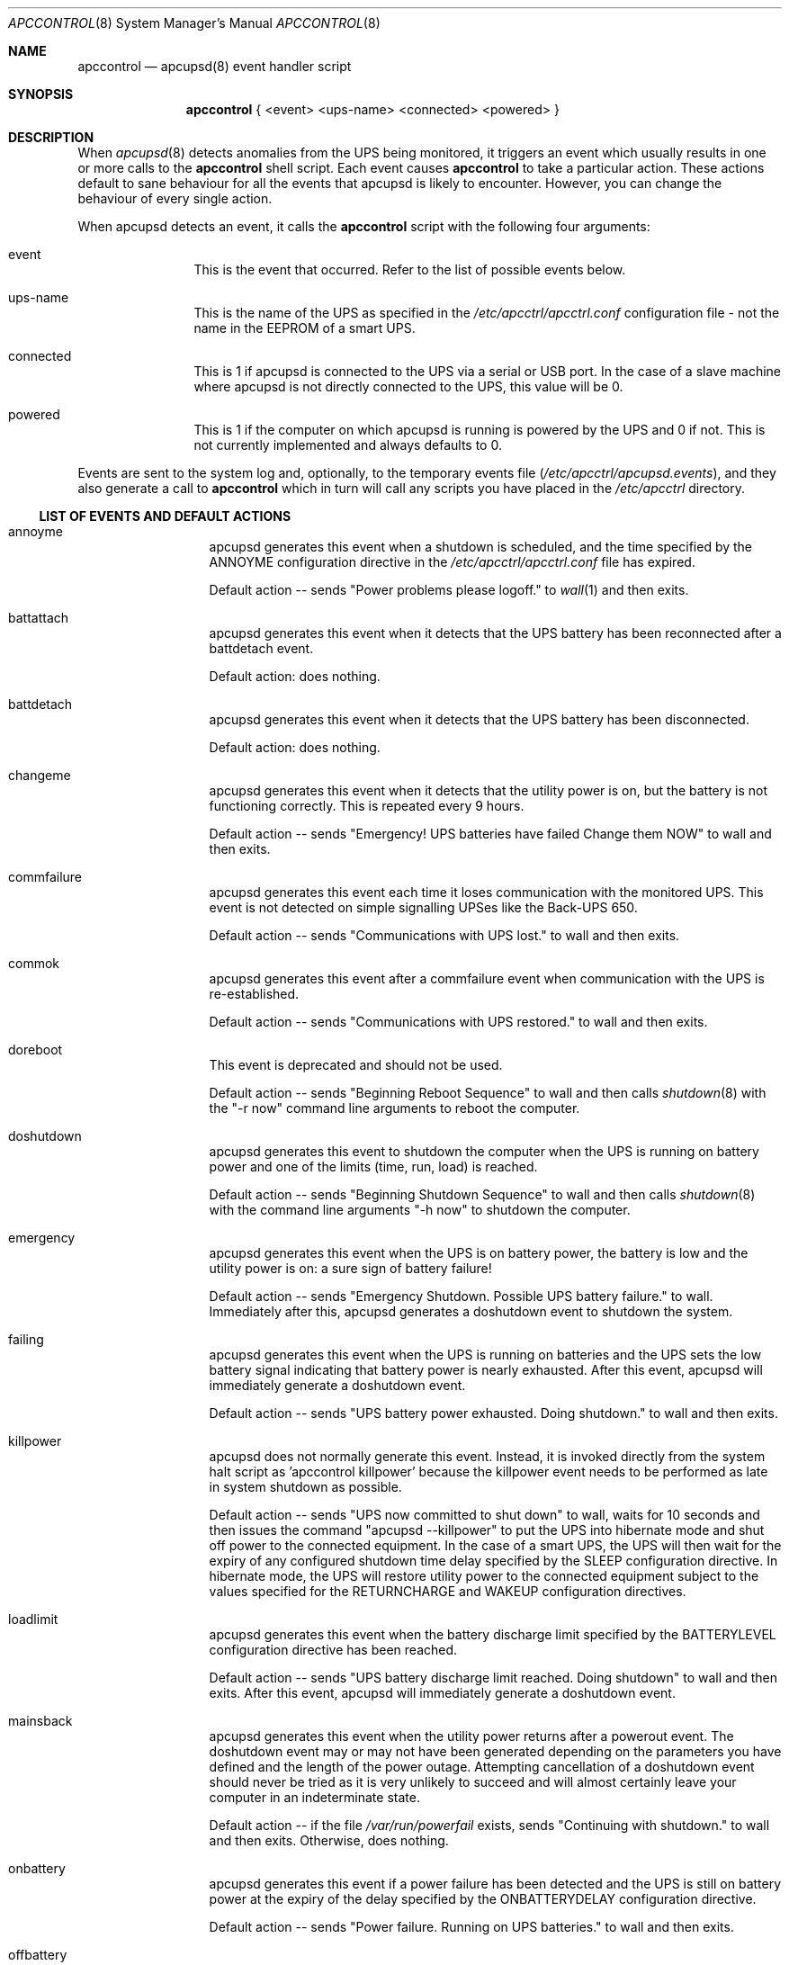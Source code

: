 .\" manual page [] for apctest version 3.14.6
.Dd January 10, 2009
.Dt APCCONTROL 8
.Os apccontrol v3.14.6
.Sh NAME
.Nm apccontrol
.Nd apcupsd(8) event handler script
.Sh SYNOPSIS
.Nm 
{ <event> <ups-name> <connected> <powered> }
.Sh DESCRIPTION
When 
.Xr apcupsd 8
detects anomalies from the UPS being monitored, it triggers an event which
usually results in one or more calls to the 
.Nm
shell script. 
Each event causes 
.Nm
to take a particular action. These actions default to sane behaviour 
for all the events that apcupsd is likely to encounter. However, 
you can change the behaviour of every single action.
.Pp
When apcupsd detects an event, it calls the 
.Nm
script with the following four arguments:
.Pp
.Bl -hang -width "xxxxxxxxxx"
.It event
This is the event that occurred. Refer to the list of possible events below.
.It ups-name
This is the name of the UPS as specified in the 
.Pa /etc/apcctrl/apcctrl.conf
configuration file - not the name in the EEPROM of a smart UPS. 
.It connected
This is 1 if apcupsd is connected to the UPS via a serial or USB port. 
In the case of a slave machine where apcupsd is not directly connected 
to the UPS, this value will be 0.
.It powered
This is 1 if the computer on which apcupsd is running is powered by the UPS 
and 0 if not. This is not currently implemented and always defaults to 0. 
.El
.Pp
Events are sent to the system log and, optionally, to the temporary 
events file
.Pa ( /etc/apcctrl/apcupsd.events ) , 
and they also generate a call to 
.Nm
which in turn will call any scripts you have placed in the 
.Pa /etc/apcctrl 
directory.
.Ss LIST OF EVENTS AND DEFAULT ACTIONS
.Bl -hang -width "commfailure"
.It annoyme
apcupsd generates this event when a shutdown is scheduled, and the time specified by the ANNOYME configuration directive in the 
.Pa /etc/apcctrl/apcctrl.conf
file has expired.
.Pp
Default action -- sends "Power problems please logoff." to 
.Xr wall 1
and then exits.
.It battattach
apcupsd generates this event when it detects that the UPS battery has been 
reconnected after a battdetach event. 
.Pp
Default action: does nothing.
.It battdetach
apcupsd generates this event when it detects that the UPS battery has been 
disconnected.
.Pp
Default action: does nothing.
.It changeme
apcupsd generates this event when it detects that the utility power is on, 
but the battery is not functioning correctly. This is repeated every 9 hours.
.Pp
Default action -- sends "Emergency! UPS batteries have failed Change them NOW" to wall and then exits.
.It commfailure
apcupsd generates this event each time it loses communication with the monitored
UPS. This event is not detected on simple signalling UPSes like the
Back-UPS 650.
.Pp
Default action -- sends "Communications with UPS lost." to wall and then exits.
.It commok
apcupsd generates this event after a commfailure event when communication 
with the UPS is re-established.
.Pp
Default action -- sends "Communications with UPS restored." to wall and 
then exits.
.It doreboot
This event is deprecated and should not be used.
.Pp
Default action -- sends "Beginning Reboot Sequence" to wall and then calls
.Xr shutdown 8
with the "-r now" command line arguments to reboot the computer.
.It doshutdown
apcupsd generates this event to shutdown the computer when the UPS is running 
on battery power and one of the limits (time, run, load) is reached.
.Pp
Default action -- sends "Beginning Shutdown Sequence" to wall and then calls
.Xr shutdown 8
with the command line arguments "-h now" to shutdown the computer.
.It emergency
apcupsd generates this event when the UPS is on battery power, the battery 
is low and the utility power is on: a sure sign of battery failure! 
.Pp
Default action -- sends "Emergency Shutdown. Possible UPS battery failure." 
to wall. Immediately after this, apcupsd generates a doshutdown event to 
shutdown the system.
.It failing
apcupsd generates this event when the UPS is running on batteries and the 
UPS sets the low battery signal indicating that battery power is nearly 
exhausted. After this event, apcupsd will immediately generate a 
doshutdown event.
.Pp
Default action -- sends "UPS battery power exhausted. Doing shutdown." to wall
and then exits.
.It killpower
apcupsd does not normally generate this event. Instead, it is invoked directly
from the system halt script as 'apccontrol killpower' because the killpower 
event needs to be performed as late in system shutdown as possible.
.Pp
Default action -- sends "UPS now committed to shut down" to wall, waits
for 10 seconds and then issues the command "apcupsd --killpower" to put
the UPS into hibernate mode and shut off power to the connected equipment. 
In the case of a smart UPS, the UPS will then wait for the expiry of any 
configured shutdown time delay specified by the SLEEP configuration directive.
In hibernate mode, the UPS will restore utility power to the connected 
equipment subject to the values specified for the RETURNCHARGE and WAKEUP 
configuration directives.
.It loadlimit
apcupsd generates this event when the battery discharge limit specified by 
the BATTERYLEVEL configuration directive has been reached.
.Pp
Default action -- sends "UPS battery discharge limit reached. Doing shutdown"
to wall and then exits. After this event, apcupsd will immediately generate a 
doshutdown event.
.It mainsback
apcupsd generates this event when the utility power returns after a powerout 
event. The doshutdown event may or may not have been generated depending on 
the parameters you have defined and the length of the power outage. Attempting
cancellation of a doshutdown event should never be tried as it is very 
unlikely to succeed and will almost certainly leave your computer in an
indeterminate state.
.Pp
Default action -- if the file
.Pa /var/run/powerfail
exists, sends "Continuing with shutdown." to wall and then exits. Otherwise,
does nothing.
.It onbattery
apcupsd generates this event if a power failure has been detected and 
the UPS is still on battery power at the expiry of the delay specified 
by the ONBATTERYDELAY configuration directive. 
.Pp
Default action -- sends "Power failure. Running on UPS batteries." to wall 
and then exits.
.It offbattery
apcupsd generates this event when the utility power returns if, and only if,
the onbattery event has been generated.
.Pp
Default -- sends ""Power has returned..." to wall and then exits.
.It powerout
apcupsd generates this event as soon as apcupsd detects that the UPS has 
switched to battery power and it is not a self-test.
.Pp
Default action -- does nothing.
.It remotedown
apcupsd generates this event on a slave machine when it detects either (1)
that the master has shutdown, or (2) that an onbattery event has occurred 
and communication with the master has been lost.
.Pp
Default action: sends "Remote Shutdown. Beginning Shutdown Sequence." to wall and exits. Immediately after this, apcupsd generates a doshutdown event to 
shutdown the system.
.It runlimit
apcupsd generates this event when the remaining runtime limit specified by the 
MINUTES configuration directive expires while the UPS is on battery power
as the result of a utility power outage. The remaining runtime is internally 
calculated by the UPS and monitored by apcuspd.
.Pp
Default action -- sends "UPS battery runtime percent reached. Doing shutdown."
to wall and then exits. After this event, apcupsd will immediately generate
a doshutdown event.
.It timeout
apcupsd generates this event when the time specified by the TIMEOUT
configuration directive expires while the UPS is on battery power as the 
result of a utility power outage. This configuration directive is not
normally used with smart UPSes which would instead rely on the more
reliable remaining runtime (MINUTES) or the battery level (BATTERYLEVEL) 
configuration directives.
.Pp
Default action -- send "UPS battery runtime limit exceeded. Doing shutdown."
to wall and then exits. After this event, apcupsd will immediately generate
a doshutdown event.
.It startselftest
apcupsd generates this event when it detects the start of a UPS self test.
.Pp
Default action: does nothing.
.It endselftest
apcupsd generates this event when it detects the end of a UPS self test.
.Pp
Default action: does nothing.
.El
.Ss CUSTOMISING EVENT ACTIONS 
Do
.Em not
modify
.Nm
directly as it will be overwritten the next time you upgrade to a new release
of apcupsd. 
.Pp
The recommended way to customise an event action is simply to create an 
executable program or script file with the same name as the event and put 
that file in the
.Pa /etc/apcctrl
directory. Now, when the selected event occurs,
.Nm
will execute your program or script. 
.Pp
If you want 
.Nm 
to also execute its default action for the selected event, your
program or script should exit with an exit status of 0 (zero).
.Pp
If you do 
.Em not 
want
.Nm
to also execute its default action for the selected event, your
program or script must exit with an exit status of 99. Be aware that if you
completely override the default action, you must ensure the proper shutdown of
your computer if this is necessary.
.Pp
Some sample scripts (changeme, commfailure, commok, offbattery and onbattery) 
that email messages to root instead of broadcasting messages to all logged-in 
users may be found in
.Pa /etc/apcctrl 
after an installation and also in the 
.Pa platforms/etc 
directory of the apcupsd source code. 
.Pp
.Sh FILES
.Pa /etc/apcctrl/apccontrol
.Sh SEE ALSO
.Xr wall 1 ,
.Xr apcctrl.conf 5 , 
.Xr apcupsd 8 ,
.Xr shutdown 8 .
.Pp
The HTML apcupsd manual installed on your system or available online at
http://www.apcupsd.org/
.Sh AUTHORS
.Ss This page
.An Trevor Roydhouse
.Ss Software
.An Adam Kropelin (current Project Manager and Code Maintainer)
.An Kern Sibbald (former Project Manager and Code Maintainer)
.An Riccardo Facchetti (former Project Manager and Code Maintainer)
.An Andre M. Hedrick (Project Founder and former Code Maintainer)
.Ss Contributors
An enormous number of users who have devoted their time and energy to
this project -- thanks.
